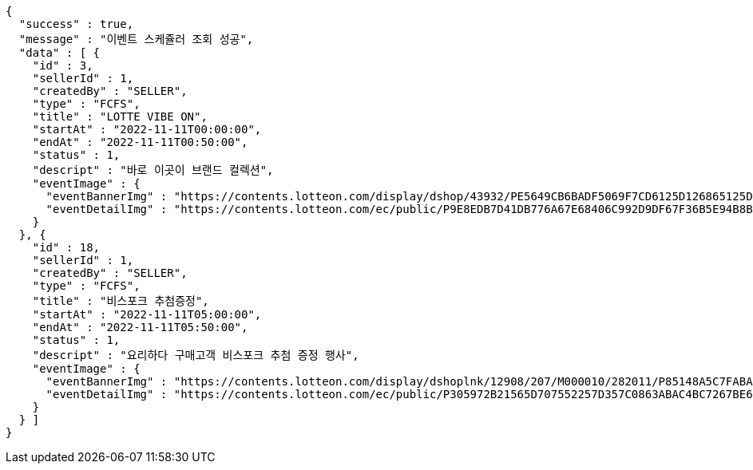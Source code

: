 [source,options="nowrap"]
----
{
  "success" : true,
  "message" : "이벤트 스케쥴러 조회 성공",
  "data" : [ {
    "id" : 3,
    "sellerId" : 1,
    "createdBy" : "SELLER",
    "type" : "FCFS",
    "title" : "LOTTE VIBE ON",
    "startAt" : "2022-11-11T00:00:00",
    "endAt" : "2022-11-11T00:50:00",
    "status" : 1,
    "descript" : "바로 이곳이 브랜드 컬렉션",
    "eventImage" : {
      "eventBannerImg" : "https://contents.lotteon.com/display/dshop/43932/PE5649CB6BADF5069F7CD6125D126865125D9EDF5EFA6EAD420A61716312E2E5E/file",
      "eventDetailImg" : "https://contents.lotteon.com/ec/public/P9E8EDB7D41DB776A67E68406C992D9DF67F36B5E94B8BA8B90A729A735707CE1/file"
    }
  }, {
    "id" : 18,
    "sellerId" : 1,
    "createdBy" : "SELLER",
    "type" : "FCFS",
    "title" : "비스포크 추첨증정",
    "startAt" : "2022-11-11T05:00:00",
    "endAt" : "2022-11-11T05:50:00",
    "status" : 1,
    "descript" : "요리하다 구매고객 비스포크 추첨 증정 행사",
    "eventImage" : {
      "eventBannerImg" : "https://contents.lotteon.com/display/dshoplnk/12908/207/M000010/282011/P85148A5C7FABAB042D95126A67DAB7D6C14E9502B82676811754E78209CBD91B/file/dims/optimize",
      "eventDetailImg" : "https://contents.lotteon.com/ec/public/P305972B21565D707552257D357C0863ABAC4BC7267BE647AA23ADC076B782FFA/file"
    }
  } ]
}
----